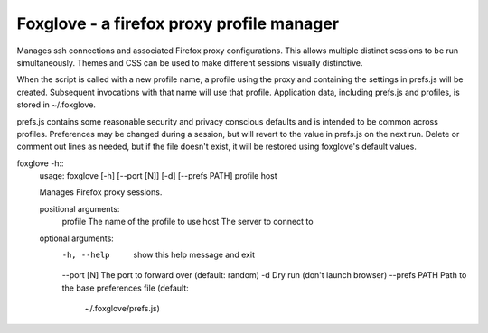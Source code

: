 Foxglove - a firefox proxy profile manager
=======================

Manages ssh connections and associated Firefox proxy configurations.
This allows multiple distinct sessions to be run simultaneously. Themes
and CSS can be used to make different sessions visually distinctive.

When the script is called with a new profile name, a profile using the proxy
and containing the settings in prefs.js will be created. Subsequent
invocations with that name will use that profile. Application data, including
prefs.js and profiles, is stored in ~/.foxglove.

prefs.js contains some reasonable security and privacy conscious defaults and is
intended to be common across profiles. Preferences may be changed during a session,
but will revert to the value in prefs.js on the next run. Delete or comment out lines
as needed, but if the file doesn't exist, it will be restored using foxglove's default
values.

foxglove -h::
    usage: foxglove [-h] [--port [N]] [-d] [--prefs PATH] profile host

    Manages Firefox proxy sessions.

    positional arguments:
      profile       The name of the profile to use
      host          The server to connect to

    optional arguments:
      -h, --help    show this help message and exit
      --port [N]    The port to forward over (default: random)
      -d            Dry run (don't launch browser)
      --prefs PATH  Path to the base preferences file (default:
                    ~/.foxglove/prefs.js)


